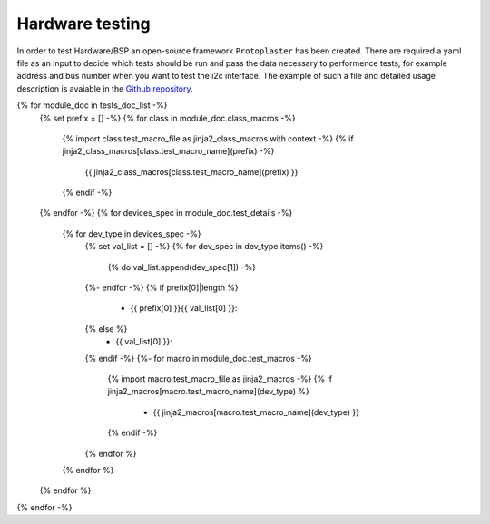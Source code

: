 Hardware testing
================
In order to test Hardware/BSP an open-source framework ``Protoplaster`` has been created. There are required a yaml file as an input to decide which tests should be run and pass the data necessary to performence tests, for example address and bus number when you want to test the i2c interface. The example of such a file and detailed usage description is avaiable in the `Github repository <https://github.com/antmicro/protoplaster>`_.

{% for module_doc in tests_doc_list -%}
 {% set prefix = [] -%}
 {% for class in module_doc.class_macros -%}
  {% import class.test_macro_file as jinja2_class_macros with context -%}
  {% if jinja2_class_macros[class.test_macro_name](prefix) -%}
   {{ jinja2_class_macros[class.test_macro_name](prefix) }}
  {% endif -%}
 {% endfor -%}
 {% for devices_spec in module_doc.test_details -%}
  {% for dev_type in devices_spec -%}
   {% set val_list = [] -%}
   {% for dev_spec in dev_type.items() -%}
    {% do val_list.append(dev_spec[1]) -%}
   {%- endfor -%}
   {% if prefix[0]|length %}
    * {{ prefix[0] }}{{ val_list[0] }}:
   {% else %}
    * {{ val_list[0] }}:
   {% endif -%}
   {%- for macro in module_doc.test_macros -%}
    {% import macro.test_macro_file as jinja2_macros -%}
    {% if jinja2_macros[macro.test_macro_name](dev_type) %}
     * {{ jinja2_macros[macro.test_macro_name](dev_type) }}
    {% endif -%}
   {% endfor %}
  {% endfor %}
 {% endfor %}
{% endfor -%}
